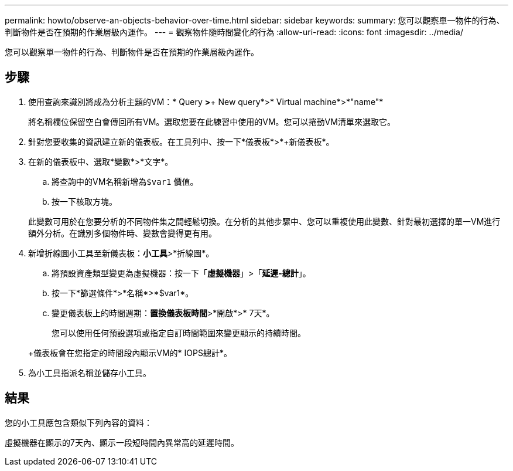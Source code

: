 ---
permalink: howto/observe-an-objects-behavior-over-time.html 
sidebar: sidebar 
keywords:  
summary: 您可以觀察單一物件的行為、判斷物件是否在預期的作業層級內運作。 
---
= 觀察物件隨時間變化的行為
:allow-uri-read: 
:icons: font
:imagesdir: ../media/


[role="lead"]
您可以觀察單一物件的行為、判斷物件是否在預期的作業層級內運作。



== 步驟

. 使用查詢來識別將成為分析主題的VM：* Query *>*+ New query*>* Virtual machine*>*"name"*
+
將名稱欄位保留空白會傳回所有VM。選取您要在此練習中使用的VM。您可以捲動VM清單來選取它。

. 針對您要收集的資訊建立新的儀表板。在工具列中、按一下*儀表板*>*+新儀表板*。
. 在新的儀表板中、選取*變數*>*文字*。
+
.. 將查詢中的VM名稱新增為``$var1`` 價值。
.. 按一下核取方塊。


+
此變數可用於在您要分析的不同物件集之間輕鬆切換。在分析的其他步驟中、您可以重複使用此變數、針對最初選擇的單一VM進行額外分析。在識別多個物件時、變數會變得更有用。

. 新增折線圖小工具至新儀表板：*小工具*>*折線圖*。
+
.. 將預設資產類型變更為虛擬機器：按一下「*虛擬機器*」>「*延遲-總計*」。
.. 按一下*篩選條件*>*名稱*>*$var1*。
.. 變更儀表板上的時間週期：*置換儀表板時間*>*開啟*>* 7天*。


+
您可以使用任何預設選項或指定自訂時間範圍來變更顯示的持續時間。

+
+儀表板會在您指定的時間段內顯示VM的* IOPS總計*。

. 為小工具指派名稱並儲存小工具。




== 結果

您的小工具應包含類似下列內容的資料： image:../media/guid-e7ea8edf-7fcc-4fc8-bd87-d8030e85a988.gif[""]

虛擬機器在顯示的7天內、顯示一段短時間內異常高的延遲時間。
